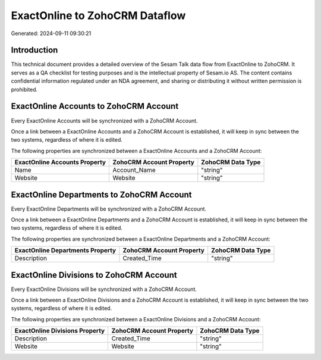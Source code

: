 ===============================
ExactOnline to ZohoCRM Dataflow
===============================

Generated: 2024-09-11 09:30:21

Introduction
------------

This technical document provides a detailed overview of the Sesam Talk data flow from ExactOnline to ZohoCRM. It serves as a QA checklist for testing purposes and is the intellectual property of Sesam.io AS. The content contains confidential information regulated under an NDA agreement, and sharing or distributing it without written permission is prohibited.

ExactOnline Accounts to ZohoCRM Account
---------------------------------------
Every ExactOnline Accounts will be synchronized with a ZohoCRM Account.

Once a link between a ExactOnline Accounts and a ZohoCRM Account is established, it will keep in sync between the two systems, regardless of where it is edited.

The following properties are synchronized between a ExactOnline Accounts and a ZohoCRM Account:

.. list-table::
   :header-rows: 1

   * - ExactOnline Accounts Property
     - ZohoCRM Account Property
     - ZohoCRM Data Type
   * - Name
     - Account_Name
     - "string"
   * - Website
     - Website
     - "string"


ExactOnline Departments to ZohoCRM Account
------------------------------------------
Every ExactOnline Departments will be synchronized with a ZohoCRM Account.

Once a link between a ExactOnline Departments and a ZohoCRM Account is established, it will keep in sync between the two systems, regardless of where it is edited.

The following properties are synchronized between a ExactOnline Departments and a ZohoCRM Account:

.. list-table::
   :header-rows: 1

   * - ExactOnline Departments Property
     - ZohoCRM Account Property
     - ZohoCRM Data Type
   * - Description
     - Created_Time
     - "string"


ExactOnline Divisions to ZohoCRM Account
----------------------------------------
Every ExactOnline Divisions will be synchronized with a ZohoCRM Account.

Once a link between a ExactOnline Divisions and a ZohoCRM Account is established, it will keep in sync between the two systems, regardless of where it is edited.

The following properties are synchronized between a ExactOnline Divisions and a ZohoCRM Account:

.. list-table::
   :header-rows: 1

   * - ExactOnline Divisions Property
     - ZohoCRM Account Property
     - ZohoCRM Data Type
   * - Description
     - Created_Time
     - "string"
   * - Website
     - Website
     - "string"

